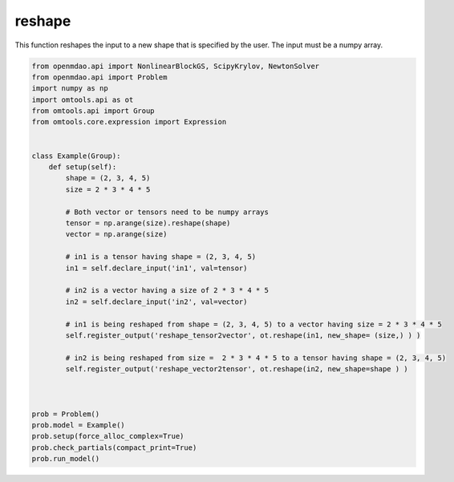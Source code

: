 reshape
=======

This function reshapes the input to a new shape that is specified by the user. The input must be a numpy array. 

.. code-block:: python

  from openmdao.api import NonlinearBlockGS, ScipyKrylov, NewtonSolver
  from openmdao.api import Problem
  import numpy as np
  import omtools.api as ot
  from omtools.api import Group
  from omtools.core.expression import Expression
  
  
  class Example(Group):
      def setup(self):
          shape = (2, 3, 4, 5)
          size = 2 * 3 * 4 * 5
  
          # Both vector or tensors need to be numpy arrays
          tensor = np.arange(size).reshape(shape)
          vector = np.arange(size)
  
          # in1 is a tensor having shape = (2, 3, 4, 5)
          in1 = self.declare_input('in1', val=tensor)
  
          # in2 is a vector having a size of 2 * 3 * 4 * 5
          in2 = self.declare_input('in2', val=vector)
  
          # in1 is being reshaped from shape = (2, 3, 4, 5) to a vector having size = 2 * 3 * 4 * 5
          self.register_output('reshape_tensor2vector', ot.reshape(in1, new_shape= (size,) ) )
  
          # in2 is being reshaped from size =  2 * 3 * 4 * 5 to a tensor having shape = (2, 3, 4, 5)
          self.register_output('reshape_vector2tensor', ot.reshape(in2, new_shape=shape ) )
  
          
  
  prob = Problem()
  prob.model = Example()
  prob.setup(force_alloc_complex=True)
  prob.check_partials(compact_print=True)
  prob.run_model()
          
  
